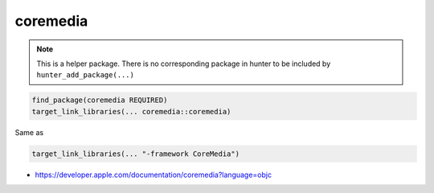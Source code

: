 .. spelling::

    coremedia

.. _pkg.coremedia:

coremedia
=========

.. note::

    This is a helper package. There is no corresponding package in hunter to be included by ``hunter_add_package(...)``

.. code-block:: cmake

    find_package(coremedia REQUIRED)
    target_link_libraries(... coremedia::coremedia)

Same as

.. code-block:: cmake

    target_link_libraries(... "-framework CoreMedia")

-  https://developer.apple.com/documentation/coremedia?language=objc
